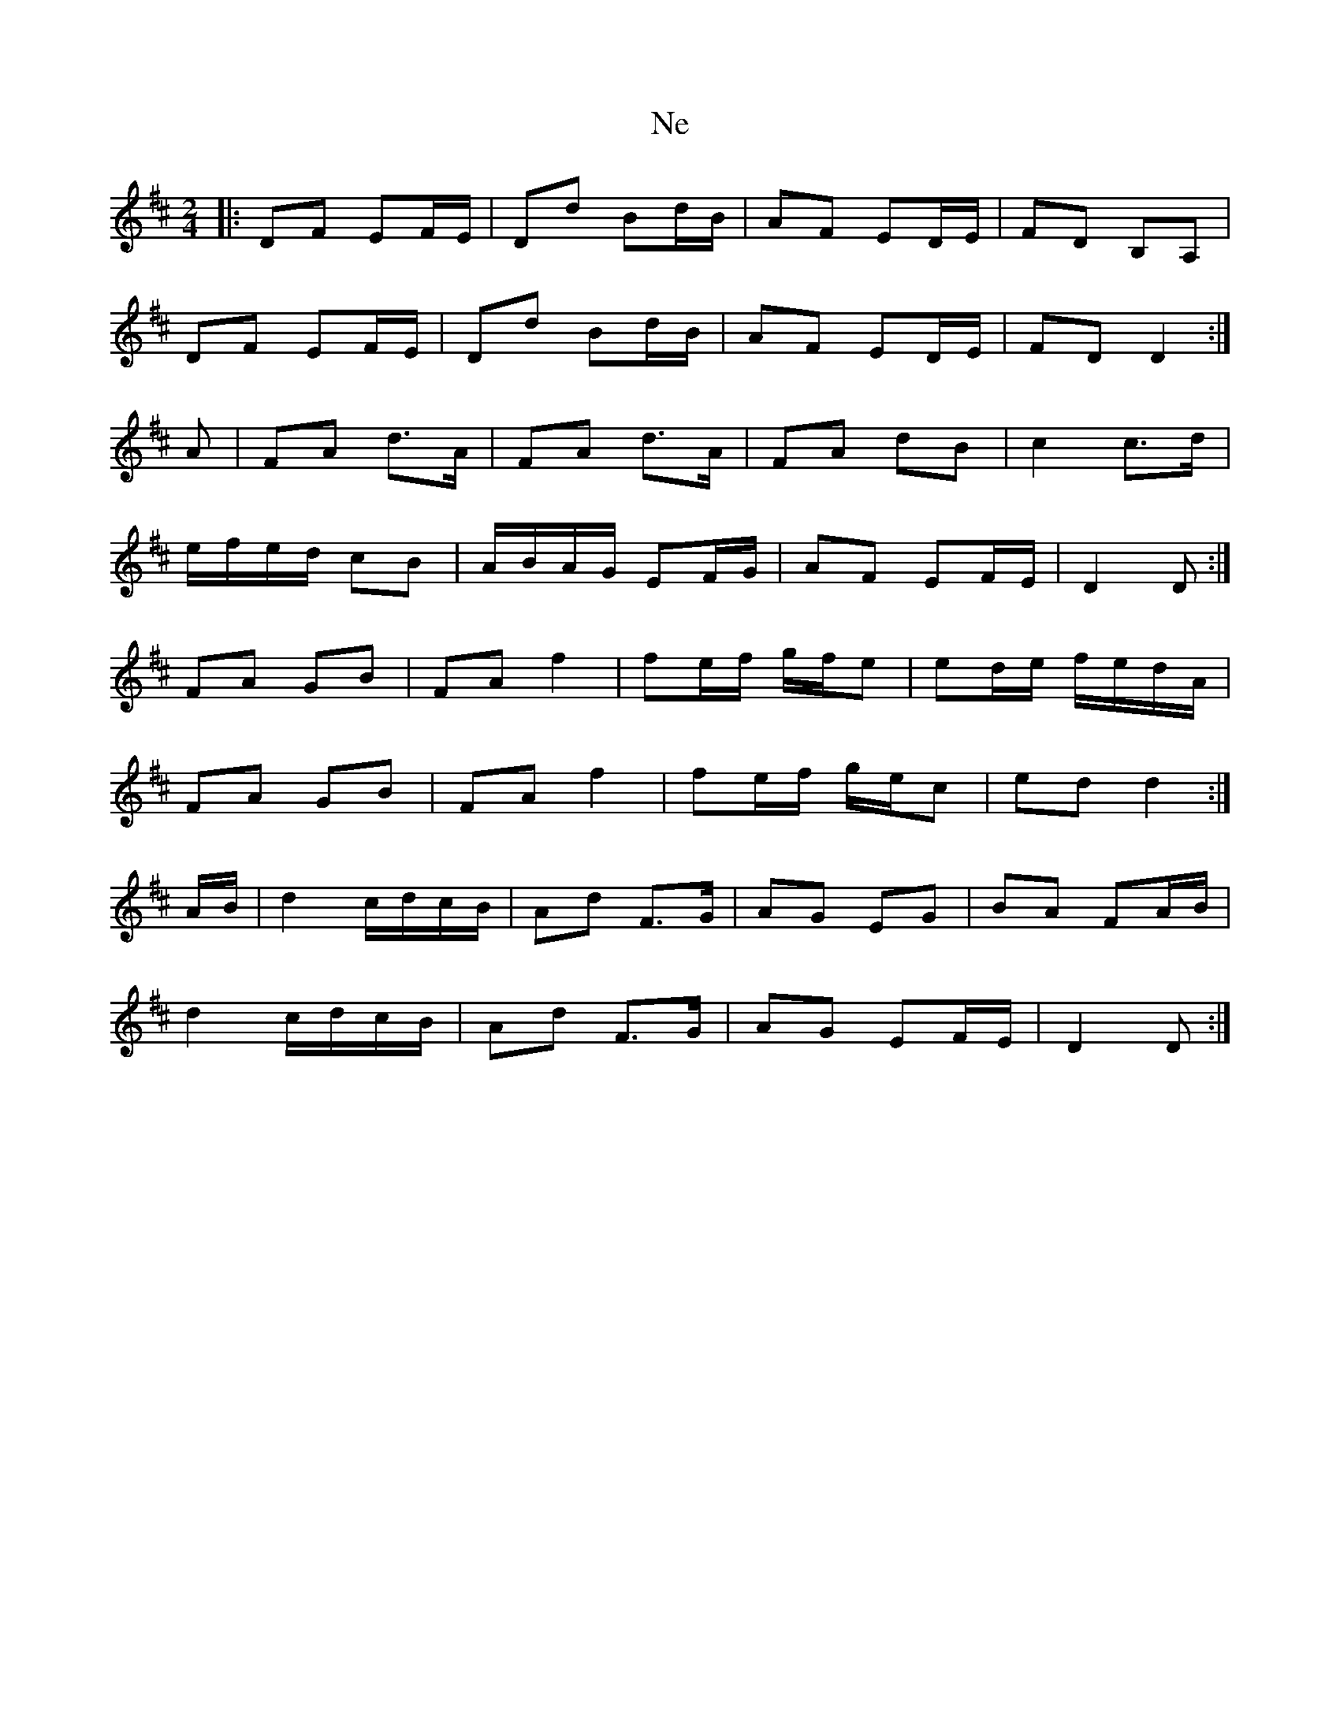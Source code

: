 X: 61
T:Ne
R:Reel
S:Ryan's Fancy record
Z:Added by alf.
M:2/4
L:1/8
K:D
|:DF EF/E/|Dd Bd/B/|AF ED/E/|FD B,A,|
DF EF/E/|Dd Bd/B/|AF ED/E/|FD D2:|
A|FA d>A|FA d>A|FA dB|c2 c>d|
e/f/e/d/ cB|A/B/A/G/ EF/G/|AF EF/E/|D2 D:|
FA GB|FA f2|fe/f/ g/f/e|ed/e/ f/e/d/A/|
FA GB|FA f2|fe/f/ g/e/c|ed d2:|
A/B/|d2 c/d/c/B/|Ad F>G|AG EG|BA FA/B/|
d2 c/d/c/B/|Ad F>G|AG EF/E/|D2 D:|
